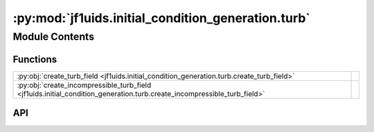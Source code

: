 :py:mod:`jf1uids.initial_condition_generation.turb`
===================================================

.. py:module:: jf1uids.initial_condition_generation.turb

.. autodoc2-docstring:: jf1uids.initial_condition_generation.turb
   :allowtitles:

Module Contents
---------------

Functions
~~~~~~~~~

.. list-table::
   :class: autosummary longtable
   :align: left

   * - :py:obj:`create_turb_field <jf1uids.initial_condition_generation.turb.create_turb_field>`
     - .. autodoc2-docstring:: jf1uids.initial_condition_generation.turb.create_turb_field
          :summary:
   * - :py:obj:`create_incompressible_turb_field <jf1uids.initial_condition_generation.turb.create_incompressible_turb_field>`
     - .. autodoc2-docstring:: jf1uids.initial_condition_generation.turb.create_incompressible_turb_field
          :summary:

API
~~~

.. py:function:: create_turb_field(Ndim, A0, slope, kmin, kmax, seed=None)
   :canonical: jf1uids.initial_condition_generation.turb.create_turb_field

   .. autodoc2-docstring:: jf1uids.initial_condition_generation.turb.create_turb_field

.. py:function:: create_incompressible_turb_field(Ndim, A0, slope, kmin, kmax, seed=None)
   :canonical: jf1uids.initial_condition_generation.turb.create_incompressible_turb_field

   .. autodoc2-docstring:: jf1uids.initial_condition_generation.turb.create_incompressible_turb_field
